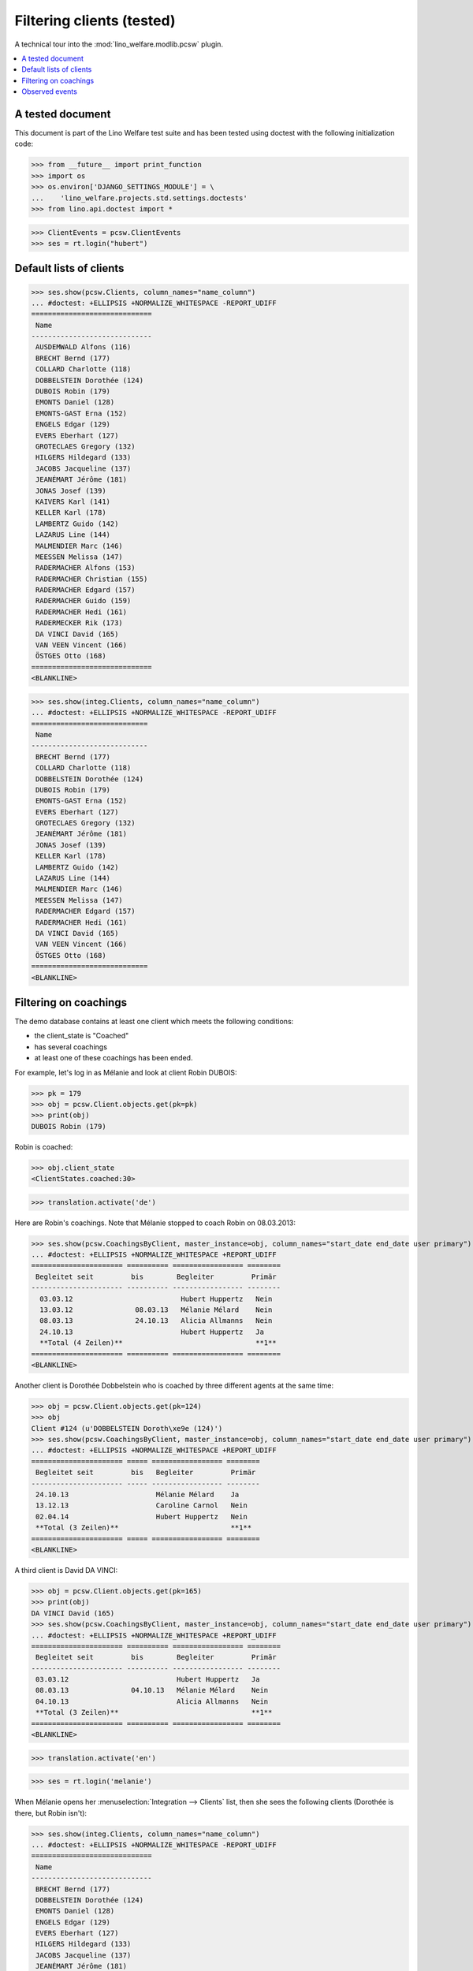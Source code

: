 .. _welfare.clients.parameters:
.. _welfare.tested.clients:

==========================
Filtering clients (tested)
==========================

.. How to test only this document:

  $ python setup.py test -s tests.DocsTests.test_clients

A technical tour into the :mod:`lino_welfare.modlib.pcsw` plugin.

.. contents::
   :depth: 2
   :local:

A tested document
=================

This document is part of the Lino Welfare test suite and has been
tested using doctest with the following initialization code:

>>> from __future__ import print_function
>>> import os
>>> os.environ['DJANGO_SETTINGS_MODULE'] = \
...    'lino_welfare.projects.std.settings.doctests'
>>> from lino.api.doctest import *

>>> ClientEvents = pcsw.ClientEvents
>>> ses = rt.login("hubert")

Default lists of clients
========================

>>> ses.show(pcsw.Clients, column_names="name_column")
... #doctest: +ELLIPSIS +NORMALIZE_WHITESPACE -REPORT_UDIFF
=============================
 Name
-----------------------------
 AUSDEMWALD Alfons (116)
 BRECHT Bernd (177)
 COLLARD Charlotte (118)
 DOBBELSTEIN Dorothée (124)
 DUBOIS Robin (179)
 EMONTS Daniel (128)
 EMONTS-GAST Erna (152)
 ENGELS Edgar (129)
 EVERS Eberhart (127)
 GROTECLAES Gregory (132)
 HILGERS Hildegard (133)
 JACOBS Jacqueline (137)
 JEANÉMART Jérôme (181)
 JONAS Josef (139)
 KAIVERS Karl (141)
 KELLER Karl (178)
 LAMBERTZ Guido (142)
 LAZARUS Line (144)
 MALMENDIER Marc (146)
 MEESSEN Melissa (147)
 RADERMACHER Alfons (153)
 RADERMACHER Christian (155)
 RADERMACHER Edgard (157)
 RADERMACHER Guido (159)
 RADERMACHER Hedi (161)
 RADERMECKER Rik (173)
 DA VINCI David (165)
 VAN VEEN Vincent (166)
 ÖSTGES Otto (168)
=============================
<BLANKLINE>

>>> ses.show(integ.Clients, column_names="name_column")
... #doctest: +ELLIPSIS +NORMALIZE_WHITESPACE -REPORT_UDIFF
============================
 Name
----------------------------
 BRECHT Bernd (177)
 COLLARD Charlotte (118)
 DOBBELSTEIN Dorothée (124)
 DUBOIS Robin (179)
 EMONTS-GAST Erna (152)
 EVERS Eberhart (127)
 GROTECLAES Gregory (132)
 JEANÉMART Jérôme (181)
 JONAS Josef (139)
 KELLER Karl (178)
 LAMBERTZ Guido (142)
 LAZARUS Line (144)
 MALMENDIER Marc (146)
 MEESSEN Melissa (147)
 RADERMACHER Edgard (157)
 RADERMACHER Hedi (161)
 DA VINCI David (165)
 VAN VEEN Vincent (166)
 ÖSTGES Otto (168)
============================
<BLANKLINE>



Filtering on coachings
======================

The demo database contains at least one client which meets the
following conditions:

- the client_state is "Coached"
- has several coachings
- at least one of these coachings has been ended.

For example, let's log in as Mélanie and look at client Robin DUBOIS:

>>> pk = 179
>>> obj = pcsw.Client.objects.get(pk=pk)
>>> print(obj)
DUBOIS Robin (179)

Robin is coached:

>>> obj.client_state
<ClientStates.coached:30>

>>> translation.activate('de')

Here are Robin's coachings. Note that Mélanie stopped to coach Robin
on 08.03.2013:

>>> ses.show(pcsw.CoachingsByClient, master_instance=obj, column_names="start_date end_date user primary")
... #doctest: +ELLIPSIS +NORMALIZE_WHITESPACE +REPORT_UDIFF
====================== ========== ================= ========
 Begleitet seit         bis        Begleiter         Primär 
---------------------- ---------- ----------------- --------
  03.03.12                          Hubert Huppertz   Nein
  13.03.12               08.03.13   Mélanie Mélard    Nein
  08.03.13               24.10.13   Alicia Allmanns   Nein
  24.10.13                          Hubert Huppertz   Ja
  **Total (4 Zeilen)**                                **1**
====================== ========== ================= ========
<BLANKLINE>

Another client is Dorothée Dobbelstein who is coached by three
different agents at the same time:

>>> obj = pcsw.Client.objects.get(pk=124)
>>> obj
Client #124 (u'DOBBELSTEIN Doroth\xe9e (124)')
>>> ses.show(pcsw.CoachingsByClient, master_instance=obj, column_names="start_date end_date user primary")
... #doctest: +ELLIPSIS +NORMALIZE_WHITESPACE +REPORT_UDIFF
====================== ===== ================= ========
 Begleitet seit         bis   Begleiter         Primär
---------------------- ----- ----------------- --------
 24.10.13                     Mélanie Mélard    Ja
 13.12.13                     Caroline Carnol   Nein
 02.04.14                     Hubert Huppertz   Nein
 **Total (3 Zeilen)**                           **1**
====================== ===== ================= ========
<BLANKLINE>

A third client is David DA VINCI:

>>> obj = pcsw.Client.objects.get(pk=165)
>>> print(obj)
DA VINCI David (165)
>>> ses.show(pcsw.CoachingsByClient, master_instance=obj, column_names="start_date end_date user primary")
... #doctest: +ELLIPSIS +NORMALIZE_WHITESPACE +REPORT_UDIFF
====================== ========== ================= ========
 Begleitet seit         bis        Begleiter         Primär
---------------------- ---------- ----------------- --------
 03.03.12                          Hubert Huppertz   Ja
 08.03.13               04.10.13   Mélanie Mélard    Nein
 04.10.13                          Alicia Allmanns   Nein
 **Total (3 Zeilen)**                                **1**
====================== ========== ================= ========
<BLANKLINE>


>>> translation.activate('en')

>>> ses = rt.login('melanie')

When Mélanie opens her :menuselection:`Integration --> Clients` list,
then she sees the following clients (Dorothée is there, but Robin
isn't):

>>> ses.show(integ.Clients, column_names="name_column")
... #doctest: +ELLIPSIS +NORMALIZE_WHITESPACE -REPORT_UDIFF
=============================
 Name
-----------------------------
 BRECHT Bernd (177)
 DOBBELSTEIN Dorothée (124)
 EMONTS Daniel (128)
 ENGELS Edgar (129)
 EVERS Eberhart (127)
 HILGERS Hildegard (133)
 JACOBS Jacqueline (137)
 JEANÉMART Jérôme (181)
 KAIVERS Karl (141)
 LAMBERTZ Guido (142)
 LAZARUS Line (144)
 MEESSEN Melissa (147)
 RADERMACHER Alfons (153)
 RADERMACHER Christian (155)
 RADERMACHER Edgard (157)
 RADERMACHER Guido (159)
 RADERMECKER Rik (173)
 VAN VEEN Vincent (166)
=============================
<BLANKLINE>

Here is a list of Mélanies clients on 2013-04-01.  We get it by
manually filling that date into the
:attr:`welfare.pcsw.Clients.end_date` parameter field.  Note that

- Dorothée is **not** included since Mélanie started coaching her only
  2014-04-02
- David **is** included since Mélanie started coaching him already
  2012-03-03

>>> pv = dict(end_date=i2d(20130401))
>>> ses.show(integ.Clients, column_names="name_column", param_values=pv)
... #doctest: +ELLIPSIS +NORMALIZE_WHITESPACE -REPORT_UDIFF
=========================
 Name
-------------------------
 AUSDEMWALD Alfons (116)
 ENGELS Edgar (129)
 JONAS Josef (139)
 LAMBERTZ Guido (142)
 RADERMACHER Guido (159)
 DA VINCI David (165)
=========================
<BLANKLINE>




Observed events
===============

>>> ses = rt.login('robin')

Coached clients who have at least one note:

>>> pv = dict(observed_event=ClientEvents.note)
>>> ses.show(pcsw.Clients, column_names="name_column", param_values=pv)
... #doctest: +ELLIPSIS +NORMALIZE_WHITESPACE -REPORT_UDIFF
============================
 Name
----------------------------
 AUSDEMWALD Alfons (116)
 BRECHT Bernd (177)
 COLLARD Charlotte (118)
 DOBBELSTEIN Dorothée (124)
============================
<BLANKLINE>

All clients who have at least one note:

>>> pv = dict(client_state=None, observed_event=ClientEvents.note)
>>> ses.show(pcsw.Clients, column_names="name_column", param_values=pv)
... #doctest: +ELLIPSIS +NORMALIZE_WHITESPACE -REPORT_UDIFF
=========================================
 Name
-----------------------------------------
 AUSDEMWALD Alfons (116)
 BASTIAENSEN Laurent (117)
 BRECHT Bernd (177)
 COLLARD Charlotte (118)
 DEMEULENAERE Dorothée (122)
 DERICUM Daniel (121)
 DOBBELSTEIN Dorothée (124)
 DOBBELSTEIN-DEMEULENAERE Dorothée (123)
=========================================
<BLANKLINE>


Coached clients who have at least one note dated 2013-07-25 or later:

>>> pv = dict(start_date=i2d(20130725), observed_event=ClientEvents.note)
>>> ses.show(pcsw.Clients, column_names="name_column", param_values=pv)
... #doctest: +ELLIPSIS +NORMALIZE_WHITESPACE -REPORT_UDIFF
<BLANKLINE>
No data to display
<BLANKLINE>

.. show the SQL when debugging:
    >>> # ar = ses.spawn(pcsw.Clients, param_values=pv)
    >>> # print(ar.data_iterator.query)
    >>> # ses.show(ar, column_names="name_column")

All clients who have at least one note dated 2013-07-25 or later:

>>> pv = dict(start_date=i2d(20130725), observed_event=ClientEvents.note)
>>> pv.update(client_state=None)
>>> ses.show(pcsw.Clients, column_names="name_column", param_values=pv)
... #doctest: +ELLIPSIS +NORMALIZE_WHITESPACE -REPORT_UDIFF
=========================================
 Name
-----------------------------------------
 DOBBELSTEIN-DEMEULENAERE Dorothée (123)
=========================================
<BLANKLINE>

